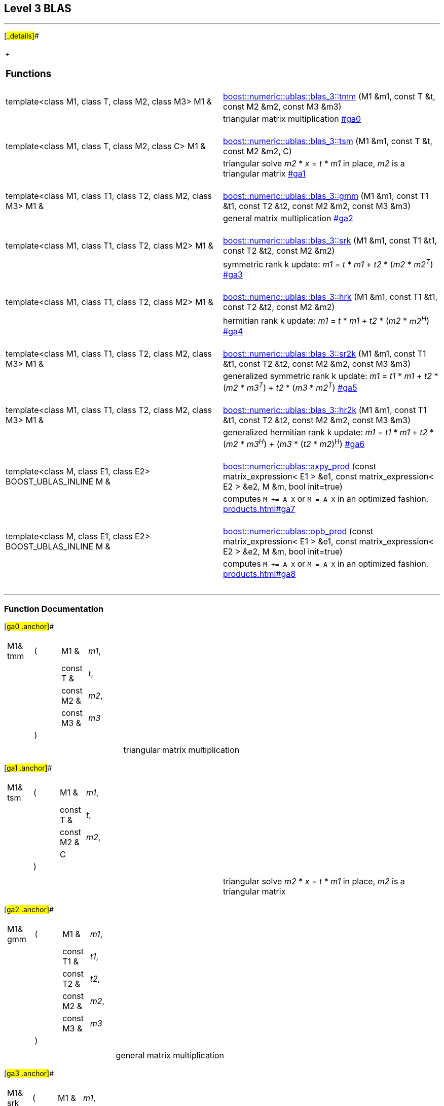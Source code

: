 == Level 3 BLAS

[[toc]]

'''''

[#_details]##

[width="100%",cols="50%,50%",]
|===
| |

a|
 +

=== Functions

|

|template<class M1, class T, class M2, class M3> M1 & 
|link:#ga0[boost::numeric::ublas::blas_3::tmm] (M1 &m1, const T &t,
const M2 &m2, const M3 &m3)

|  |triangular matrix multiplication link:#ga0[] +
 +

|template<class M1, class T, class M2, class C> M1 & 
|link:#ga1[boost::numeric::ublas::blas_3::tsm] (M1 &m1, const T &t,
const M2 &m2, C)

|  |triangular solve _m2_ * _x_ = _t_ * _m1_ in place, _m2_ is a
triangular matrix link:#ga1[] +
 +

|template<class M1, class T1, class T2, class M2, class M3> M1 & 
|link:#ga2[boost::numeric::ublas::blas_3::gmm] (M1 &m1, const T1 &t1,
const T2 &t2, const M2 &m2, const M3 &m3)

|  |general matrix multiplication link:#ga2[] +
 +

|template<class M1, class T1, class T2, class M2> M1 & 
|link:#ga3[boost::numeric::ublas::blas_3::srk] (M1 &m1, const T1 &t1,
const T2 &t2, const M2 &m2)

|  |symmetric rank k update: _m1_ = _t_ * _m1_ + _t2_ * (_m2_ * _m2^T^_)
link:#ga3[] +
 +

|template<class M1, class T1, class T2, class M2> M1 & 
|link:#ga4[boost::numeric::ublas::blas_3::hrk] (M1 &m1, const T1 &t1,
const T2 &t2, const M2 &m2)

|  |hermitian rank k update: _m1_ = _t_ * _m1_ + _t2_ * (_m2_ * _m2^H^_)
link:#ga4[] +
 +

|template<class M1, class T1, class T2, class M2, class M3> M1 & 
|link:#ga5[boost::numeric::ublas::blas_3::sr2k] (M1 &m1, const T1 &t1,
const T2 &t2, const M2 &m2, const M3 &m3)

|  |generalized symmetric rank k update: _m1_ = _t1_ * _m1_ + _t2_ *
(_m2_ * _m3^T^_) + _t2_ * (_m3_ * _m2^T^_) link:#ga5[] +
 +

|template<class M1, class T1, class T2, class M2, class M3> M1 & 
|link:#ga6[boost::numeric::ublas::blas_3::hr2k] (M1 &m1, const T1 &t1,
const T2 &t2, const M2 &m2, const M3 &m3)

|  |generalized hermitian rank k update: _m1_ = _t1_ * _m1_ + _t2_ *
(_m2_ * _m3^H^_) + (_m3_ * (_t2_ * _m2_)^H^) link:#ga6[] +
 +

|template<class M, class E1, class E2> BOOST_UBLAS_INLINE M & 
|link:products.html#ga7[boost::numeric::ublas::axpy_prod] (const
matrix_expression< E1 > &e1, const matrix_expression< E2 > &e2, M &m,
bool init=true)

|  |computes `M += A X` or `M = A X` in an optimized fashion.
link:products.html#ga7[] +
 +

|template<class M, class E1, class E2> BOOST_UBLAS_INLINE M & 
|link:products.html#ga8[boost::numeric::ublas::opb_prod] (const
matrix_expression< E1 > &e1, const matrix_expression< E2 > &e2, M &m,
bool init=true)

|  |computes `M += A X` or `M = A X` in an optimized fashion.
link:products.html#ga8[] +
 +
|===

'''''

=== Function Documentation

[#ga0 .anchor]##

[width="100%",cols="100%",]
|===
a|
[cols=",,,",]
!===
!M1& tmm !(  !M1 &  !_m1_,
! ! !const T &  !_t_,
! ! !const M2 &  !_m2_,
! ! !const M3 &  !_m3_
! !)  ! !
!===

|===

[cols=",",]
|===
|  |triangular matrix multiplication
|===

[#ga1 .anchor]##

[width="100%",cols="100%",]
|===
a|
[cols=",,,",]
!===
!M1& tsm !(  !M1 &  !_m1_,
! ! !const T &  !_t_,
! ! !const M2 &  !_m2_,
! ! !C  !
! !)  ! !
!===

|===

[cols=",",]
|===
|  |triangular solve _m2_ * _x_ = _t_ * _m1_ in place, _m2_ is a
triangular matrix
|===

[#ga2 .anchor]##

[width="100%",cols="100%",]
|===
a|
[cols=",,,",]
!===
!M1& gmm !(  !M1 &  !_m1_,
! ! !const T1 &  !_t1_,
! ! !const T2 &  !_t2_,
! ! !const M2 &  !_m2_,
! ! !const M3 &  !_m3_
! !)  ! !
!===

|===

[cols=",",]
|===
|  |general matrix multiplication
|===

[#ga3 .anchor]##

[width="100%",cols="100%",]
|===
a|
[cols=",,,",]
!===
!M1& srk !(  !M1 &  !_m1_,
! ! !const T1 &  !_t1_,
! ! !const T2 &  !_t2_,
! ! !const M2 &  !_m2_
! !)  ! !
!===

|===

[width="100%",cols="50%,50%",]
|===
|  a|
symmetric rank k update: _m1_ = _t_ * _m1_ + _t2_ * (_m2_ * _m2^T^_)

*Todo:*::
  use opb_prod()

|===

[#ga4 .anchor]##

[width="100%",cols="100%",]
|===
a|
[cols=",,,",]
!===
!M1& hrk !(  !M1 &  !_m1_,
! ! !const T1 &  !_t1_,
! ! !const T2 &  !_t2_,
! ! !const M2 &  !_m2_
! !)  ! !
!===

|===

[width="100%",cols="50%,50%",]
|===
|  a|
hermitian rank k update: _m1_ = _t_ * _m1_ + _t2_ * (_m2_ * _m2^H^_)

*Todo:*::
  use opb_prod()

|===

[#ga5 .anchor]##

[width="100%",cols="100%",]
|===
a|
[cols=",,,",]
!===
!M1& sr2k !(  !M1 &  !_m1_,
! ! !const T1 &  !_t1_,
! ! !const T2 &  !_t2_,
! ! !const M2 &  !_m2_,
! ! !const M3 &  !_m3_
! !)  ! !
!===

|===

[width="100%",cols="50%,50%",]
|===
|  a|
generalized symmetric rank k update: _m1_ = _t1_ * _m1_ + _t2_ * (_m2_ *
_m3^T^_) + _t2_ * (_m3_ * _m2^T^_)

*Todo:*::
  use opb_prod()

|===

[#ga6 .anchor]##

[width="100%",cols="100%",]
|===
a|
[cols=",,,",]
!===
!M1& hr2k !(  !M1 &  !_m1_,
! ! !const T1 &  !_t1_,
! ! !const T2 &  !_t2_,
! ! !const M2 &  !_m2_,
! ! !const M3 &  !_m3_
! !)  ! !
!===

|===

[width="100%",cols="50%,50%",]
|===
|  a|
generalized hermitian rank k update: _m1_ = _t1_ * _m1_ + _t2_ * (_m2_ *
_m3^H^_) + (_m3_ * (_t2_ * _m2_)^H^)

*Todo:*::
  use opb_prod()

|===

'''''

Copyright (©) 2000-2004 Michael Stevens, Mathias Koch, Joerg Walter,
Gunter Winkler +
Use, modification and distribution are subject to the Boost Software
License, Version 1.0. (See accompanying file LICENSE_1_0.txt or copy at
http://www.boost.org/LICENSE_1_0.txt).
